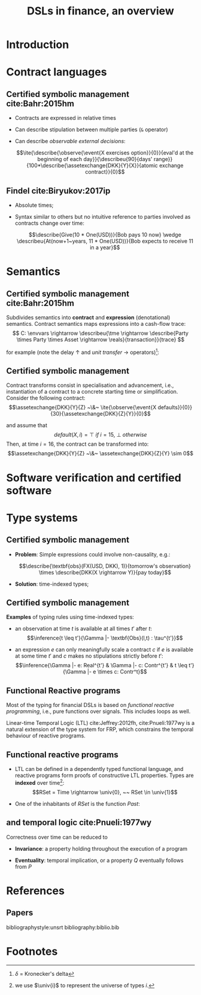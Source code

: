 #+STARTUP: showall indent latexpreview entitiespretty

#+TITLE: DSLs in finance, an overview
#+LATEX_CLASS_OPTIONS: [aspectratio=169]

#+LATEX_HEADER: \usepackage{semantic}
#+LATEX_HEADER: \setmonofont[
#+LATEX_HEADER:   Contextuals={Alternate}, Scale=0.7,
#+LATEX_HEADER:   Scale=MatchLowercase % (LD.)
#+LATEX_HEADER: ]{Fira Code}


#+LATEX_HEADER: \newcommand{\semc}[1]{\mathcal{C}|[#1|]}
#+LATEX_HEADER: \newcommand{\semcd}[2]{\mathcal{C}|[#1|] & = & #2}
#+LATEX_HEADER: \newcommand{\seme}[1]{\mathcal{E}|[#1|]}
#+LATEX_HEADER: \newcommand{\semed}[2]{\mathcal{E}|[#1|] & = & #2}
#+LATEX_HEADER: \newcommand{\tme}{\mathbb{N}}
#+LATEX_HEADER: \newcommand{\reals}{\mathbb{R}}
#+LATEX_HEADER: \newcommand{\envvars}{|[\Gamma|]}
#+LATEX_HEADER: \newcommand{\describe}[2]{\underbrace{#1}_{\text{#2}}}
#+LATEX_HEADER: \newcommand{\describeu}[2]{\overbrace{#1}^{\text{#2}}}
#+LATEX_HEADER: \newcommand{\assetexchange}[3]{\text{#1}(#2 \rightarrow #3)}
#+LATEX_HEADER: \newcommand{\observe}[2]{\text{Obs}(#1,#2)}
#+LATEX_HEADER: \newcommand{\event}[1]{\text{#1}}
#+LATEX_HEADER: \newcommand{\tconst}[1]{\langle #1 \rangle}
#+LATEX_HEADER: \newcommand{\talways}[1]{|[ #1 |]}
#+LATEX_HEADER: \newcommand{\univ}[1]{\mathcal{U}_{#1}}
#+LATEX_HEADER: \newcommand{\ite}[4]{\text{if}~{#1}~\text{in}~{#2}~\text{then}~{#3}~\text{else}~#4}



* Introduction
* Contract languages
** Certified symbolic management cite:Bahr:2015hm

- Contracts are expressed in relative times

- Can describe stipulation between multiple parties (~&~ operator)

- Can describe /observable external decisions/:

  $$\ite{\describe{\observe{\event{X exercises option}}{0}}{eval'd at the beginning of each day}}{\describeu{90}{days' range}}{100*\describe{\assetexchange{DKK}{Y}{X}}{atomic exchange contract}}{0}$$

** Findel cite:Biryukov:2017ip
- Absolute times;

- Syntax similar to others but no intuitive reference to parties involved as
  contracts change over time:

  $$\describe{Give(10 * One(USD))}{Bob pays 10 now} \wedge \describeu{At(now+1~years, 11 * One(USD))}{Bob expects to receive 11 in a year}$$




* Semantics
** Certified symbolic management cite:Bahr:2015hm

Subdivides semantics into *contract* and *expression* (denotational) semantics.
Contract semantics maps expressions into a cash-flow trace:
$$ C: \envvars \rightarrow \describeu{\tme \rightarrow \describe{Party \times Party \times Asset \rightarrow \reals}{transaction}}{trace} $$

for example (note the delay $\uparrow$ and /unit transfer/ $\rightarrow$ operators)[fn:1]:
#+BEGIN_EXPORT latex
  \begin{equation}
  \begin{array}{rcl}
  \semcd{0}{\lambda n. \lambda t . 0}\\
  \semcd{c1 \& c2}{\semc{c1} + \semc{c2}} \\
  \semcd{d \uparrow c}{\lambda n. \semc{c}(n - d)} \\
  \semcd{a(p_1 \rightarrow p_2)}{\lambda n.\lambda t.\delta_{0,(p_1,p_2,a)}(n,t) - \delta_{0,(p_2,p_1,a)}(n,t)} \\
  \end{array}
  \end{equation}
#+END_EXPORT
** Certified symbolic management

Contract transforms consist in specialisation and advancement, i.e.,
instantiation of a contract to a concrete starting time or simplification.
Consider the following contract:
  $$\assetexchange{DKK}{Y}{Z} ~\&~ \ite{\observe{\event{X defaults}}{0}}{30}{\assetexchange{DKK}{Z}{Y}}{0}$$

and assume that $$default(X,i)=\top~if~i=15,~\bot~otherwise$$ Then, at time
$i=16$, the contract can be transformed into:
  $$\assetexchange{DKK}{Y}{Z} ~\&~ \assetexchange{DKK}{Z}{Y} \sim 0$$



* Software verification and certified software
* Type systems
** Certified symbolic management

- *Problem*: Simple expressions could involve non-causality, e.g.:

  $$\describe{\textbf{obs}(FX(USD, DKK), 1)}{tomorrow's observation} \times \describe{DKK(X \rightarrow Y)}{pay today}$$

- *Solution*: time-indexed types;

** Certified symbolic management

*Examples* of typing rules using time-indexed types:

+ an observation at time $t$ is available at all times $t'$ after $t$:
  $$\inference{t \leq t'}{\Gamma |- \textbf{Obs}(l,t) : \tau^{t'}}$$

+ an expression $e$ can only meaningfully scale a contract $c$ if $e$ is
  available at some time $t'$ and $c$ makes no stipulations strictly before
  $t'$: $$\inference{\Gamma |- e: Real^{t'} & \Gamma |- c: Contr^{t'} & t \leq t'}{\Gamma |- e \times c:
  Contr^t}$$

** Functional Reactive programs

Most of the typing for financial DSLs is based on /functional reactive programming/, i.e.,
pure functions over signals. This includes loops as well.

Linear-time Temporal Logic (LTL) cite:Jeffrey:2012fh, cite:Pnueli:1977wy is a
natural extension of the type system for FRP, which constrains the temporal
behaviour of reactive programs.

** Functional reactive programs

- LTL can be defined in a dependently typed functional language, and
  reactive programs form proofs of constructive LTL properties.
  Types are *indexed* over time[fn:2]: $$RSet = Time \rightarrow \univ{0}, ~~ RSet \in \univ{1}$$


- One of the inhabitants of $RSet$ is the function $Past$:






** and temporal logic cite:Pnueli:1977wy



Correctness over time can be reduced to

- *Invariance*: a property holding throughout the execution of a program

- *Eventuality*: temporal implication, or a property $Q$ eventually follows from $P$










* References
** Papers
bibliographystyle:unsrt
bibliography:biblio.bib

* Footnotes

[fn:2] we use $\univ{i}$ to represent the universe of types $i$.


[fn:1] $\delta$ = Kronecker's delta
